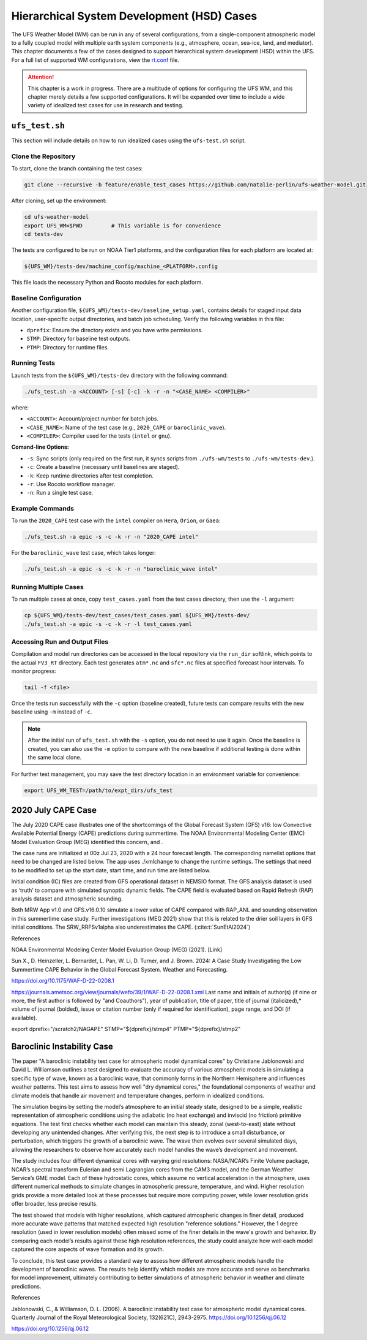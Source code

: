 .. |nbsp| unicode:: 0xA0 
   :trim:

.. role:: raw-html(raw)
    :format: html

.. _hsd:

********************************************
Hierarchical System Development (HSD) Cases
********************************************






The UFS Weather Model (WM) can be run in any of several configurations, from a single-component atmospheric 
model to a fully coupled model with multiple earth system components (e.g., atmosphere, ocean, sea-ice, land, and 
mediator). This chapter documents a few of the cases designed to support hierarchical system development (HSD) within the UFS. 
For a full list of supported WM configurations, view the `rt.conf <https://github.com/ufs-community/ufs-weather-model/blob/develop/tests/rt.conf>`__ file.

.. attention::

   This chapter is a work in progress. There are a multitude of options for configuring the UFS WM, 
   and this chapter merely details a few supported configurations. It will be expanded over time
   to include a wide variety of idealized test cases for use in research and testing. 

.. _ufs-test:

================
``ufs_test.sh``
================

This section will include details on how to run idealized cases using the ``ufs-test.sh`` script.

Clone the Repository
--------------------

To start, clone the branch containing the test cases:

.. code-block:: console

   git clone --recursive -b feature/enable_test_cases https://github.com/natalie-perlin/ufs-weather-model.git

After cloning, set up the environment:

.. code-block:: console

   cd ufs-weather-model
   export UFS_WM=$PWD         # This variable is for convenience
   cd tests-dev

The tests are configured to be run on NOAA Tier1 platforms, and the configuration files for each platform are located at:

.. code-block:: console

   ${UFS_WM}/tests-dev/machine_config/machine_<PLATFORM>.config

This file loads the necessary Python and Rocoto modules for each platform.

Baseline Configuration
----------------------

Another configuration file, ``${UFS_WM}/tests-dev/baseline_setup.yaml``, contains details for staged input data location, user-specific output directories, and batch job scheduling. Verify the following variables in this file:

- ``dprefix``: Ensure the directory exists and you have write permissions.
- ``STMP``: Directory for baseline test outputs.
- ``PTMP``: Directory for runtime files.

Running Tests
-------------

Launch tests from the ``${UFS_WM}/tests-dev`` directory with the following command:

.. code-block:: console

   ./ufs_test.sh -a <ACCOUNT> [-s] [-c] -k -r -n "<CASE_NAME> <COMPILER>"

where:

- ``<ACCOUNT>``: Account/project number for batch jobs.
- ``<CASE_NAME>``: Name of the test case (e.g., ``2020_CAPE`` or ``baroclinic_wave``).
- ``<COMPILER>``: Compiler used for the tests (``intel`` or ``gnu``).

**Comand-line Options:**

- ``-s``: Sync scripts (only required on the first run, it syncs scripts from ``./ufs-wm/tests`` to ``./ufs-wm/tests-dev``.).
- ``-c``: Create a baseline (necessary until baselines are staged).
- ``-k``: Keep runtime directories after test completion.
- ``-r``: Use Rocoto workflow manager.
- ``-n``: Run a single test case.

Example Commands
----------------

To run the ``2020_CAPE`` test case with the ``intel`` compiler on ``Hera``, ``Orion``, or ``Gaea``:

.. code-block:: console

   ./ufs_test.sh -a epic -s -c -k -r -n "2020_CAPE intel"

For the ``baroclinic_wave`` test case, which takes longer:

.. code-block:: console

   ./ufs_test.sh -a epic -s -c -k -r -n "baroclinic_wave intel"

Running Multiple Cases
----------------------

To run multiple cases at once, copy ``test_cases.yaml`` from the test cases directory, then use the ``-l`` argument:

.. code-block:: console

   cp ${UFS_WM}/tests-dev/test_cases/test_cases.yaml ${UFS_WM}/tests-dev/
   ./ufs_test.sh -a epic -s -c -k -r -l test_cases.yaml

Accessing Run and Output Files
------------------------------

Compilation and model run directories can be accessed in the local repository via the ``run_dir`` softlink, which points to the actual ``FV3_RT`` directory. Each test generates ``atm*.nc`` and ``sfc*.nc`` files at specified forecast hour intervals. To monitor progress:

.. code-block:: console

   tail -f <file>  

Once the tests run successfully with the ``-c`` option (baseline created), future tests can compare results with the new baseline using ``-m`` instead of ``-c``.

.. note::

   After the initial run of ``ufs_test.sh`` with the ``-s`` option, you do not need to use it again. Once the baseline is created, you can also use the ``-m`` option to compare with the new baseline if additional testing is done within the same local clone.

For further test management, you may save the test directory location in an environment variable for convenience:

.. code-block:: console

   export UFS_WM_TEST=/path/to/expt_dirs/ufs_test

.. _cape-2020:

====================
2020 July CAPE Case
====================

The July 2020 CAPE case illustrates one of the shortcomings of the Global Forecast System (GFS) v16: low Convective Available Potential Energy (CAPE) predictions during summertime. The NOAA Environmental Modeling Center (EMC) Model Evaluation Group (MEG) identified this concern, and .

The case runs are initialized at 00z Jul 23, 2020 with a 24 hour forecast length. The corresponding namelist options that need to be changed are listed below. The app uses ./xmlchange to change the runtime settings. The settings that need to be modified to set up the start date, start time, and run time are listed below.

Initial condition (IC) files are created from GFS operational dataset in NEMSIO format. The GFS analysis dataset is used as ‘truth’ to compare with simulated synoptic dynamic fields. The CAPE field is evaluated based on Rapid Refresh (RAP) analysis dataset and atmospheric sounding.

Both MRW App v1.0 and GFS.v16.0.10 simulate a lower value of CAPE compared with RAP_ANL and sounding observation in this summertime case study. Further investigations (MEG 2021) show that this is related to the drier soil layers in GFS initial conditions. The SRW_RRFSv1alpha also underestimates the CAPE. (:cite:t:`SunEtAl2024`)

References

NOAA Environmental Modeling Center Model Evaluation Group (MEG) (2021). [Link]

Sun X., D. Heinzeller, L. Bernardet, L. Pan, W. Li, D. Turner, and J. Brown. 2024: A Case Study Investigating the Low Summertime CAPE Behavior in the Global Forecast System. Weather and Forecasting. 

https://doi.org/10.1175/WAF-D-22-0208.1

https://journals.ametsoc.org/view/journals/wefo/39/1/WAF-D-22-0208.1.xml
Last name and initials of author(s) (if nine or more, the first author is followed by "and Coauthors"), year of publication, title of paper, title of journal (italicized),* volume of journal (bolded), issue or citation number (only if required for identification), page range, and DOI (if available).

export dprefix="/scratch2/NAGAPE"
STMP="${dprefix}/stmp4"
PTMP="${dprefix}/stmp2"

.. _baroclinicwave:

============================
Baroclinic Instability Case
============================

The paper "A baroclinic instability test case for atmospheric model dynamical cores" by Christiane Jablonowski and David L. Williamson outlines a test designed to evaluate the accuracy of various atmospheric models in simulating a specific type of wave, known as a baroclinic wave, that commonly forms in the Northern Hemisphere and influences weather patterns. This test aims to assess how well "dry dynamical cores," the foundational components of weather and climate models that handle air movement and temperature changes, perform in idealized conditions.

The simulation begins by setting the model’s atmosphere to an initial steady state, designed to be a simple, realistic representation of atmospheric conditions using the adiabatic (no heat exchange) and inviscid (no friction) primitive equations. The test first checks whether each model can maintain this steady, zonal (west-to-east) state without developing any unintended changes. After verifying this, the next step is to introduce a small disturbance, or perturbation, which triggers the growth of a baroclinic wave. The wave then evolves over several simulated days, allowing the researchers to observe how accurately each model handles the wave’s development and movement.

The study includes four different dynamical cores with varying grid resolutions: NASA/NCAR’s Finite Volume package, NCAR’s spectral transform Eulerian and semi Lagrangian cores from the CAM3 model, and the German Weather Service’s GME model. Each of these hydrostatic cores, which assume no vertical acceleration in the atmosphere, uses different numerical methods to simulate changes in atmospheric pressure, temperature, and wind. Higher resolution grids provide a more detailed look at these processes but require more computing power, while lower resolution grids offer broader, less precise results.

The test showed that models with higher resolutions, which captured atmospheric changes in finer detail, produced more accurate wave patterns that matched expected high resolution "reference solutions." However, the 1 degree resolution (used in lower resolution models) often missed some of the finer details in the wave's growth and behavior. By comparing each model’s results against these high resolution references, the study could analyze how well each model captured the core aspects of wave formation and its growth.

To conclude, this test case provides a standard way to assess how different atmospheric models handle the development of baroclinic waves. The results help identify which models are more accurate and serve as benchmarks for model improvement, ultimately contributing to better simulations of atmospheric behavior in weather and climate predictions.

References

Jablonowski, C., & Williamson, D. L. (2006). A baroclinic instability test case for atmospheric model dynamical cores. Quarterly Journal of the Royal Meteorological Society, 132(621C), 2943-2975. https://doi.org/10.1256/qj.06.12

https://doi.org/10.1256/qj.06.12